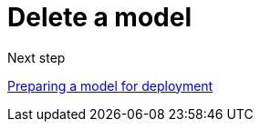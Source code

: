 [id='delete-model']
= Delete a model 


.Next step

xref:preparing-a-model-for-deployment.adoc[Preparing a model for deployment]
